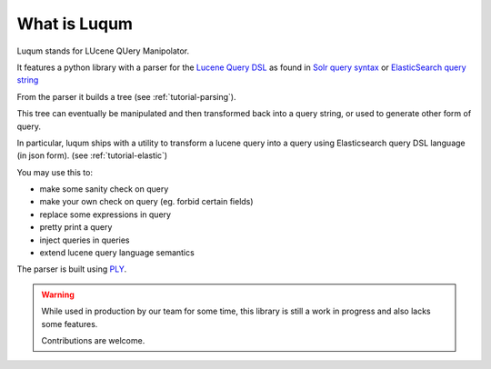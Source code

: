What is Luqum
###############

Luqum stands for LUcene QUery Manipolator.

It features a python library with a parser for  the `Lucene Query DSL`_ as found in
`Solr`_ `query syntax`_ or
`ElasticSearch`_ `query string`_

From the parser it builds a tree (see :ref:`tutorial-parsing`).

This tree can eventually be manipulated
and then transformed back into a query string,
or used to generate other form of query.

In particular, luqum ships with
a utility to transform a lucene query
into a query using Elasticsearch query DSL language (in json form).
(see :ref:`tutorial-elastic`)

You may use this to:

* make some sanity check on query
* make your own check on query (eg. forbid certain fields)
* replace some expressions in query
* pretty print a query
* inject queries in queries
* extend lucene query language semantics

The parser is built using `PLY`_.

.. warning::

   While used in production by our team for some time,
   this library is still a work in progress and also lacks some features.

   Contributions are welcome.

.. _`Lucene Query DSL`: https://lucene.apache.org/core/3_6_0/queryparsersyntax.html
.. _`Solr`: http://lucene.apache.org/solr/
.. _`query syntax`: https://wiki.apache.org/solr/SolrQuerySyntax
.. _`ElasticSearch`: https://www.elastic.co/products/elasticsearch
.. _`query string`: https://www.elastic.co/guide/en/elasticsearch/reference/current/query-dsl-query-string-query.html
.. _`PLY`: http://www.dabeaz.com/ply/ply.html
